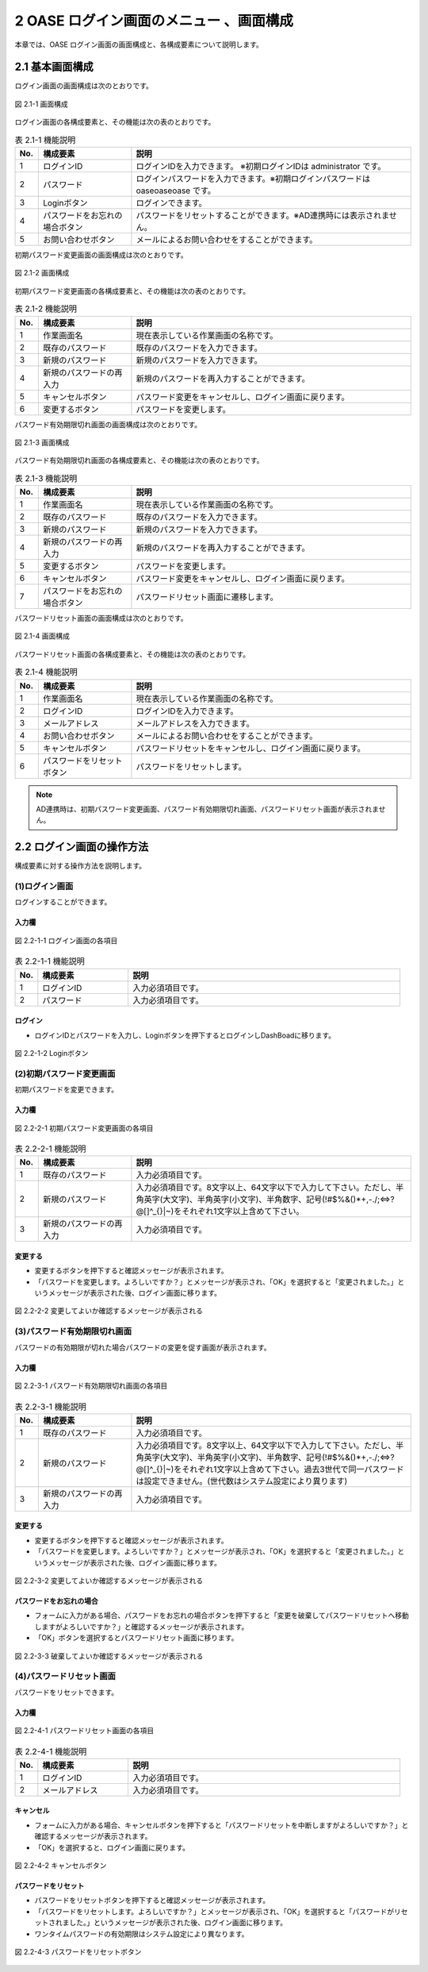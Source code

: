 ========================================
2 OASE ログイン画面のメニュー 、画面構成
========================================

本章では、OASE ログイン画面の画面構成と、各構成要素について説明します。

2.1 基本画面構成
================ 

ログイン画面の画面構成は次のとおりです。

.. figure:: ../images/login/main01.png
   :scale: 100%
   :align: center

   図 2.1-1 画面構成

ログイン画面の各構成要素と、その機能は次の表のとおりです。


.. csv-table:: 表 2.1-1 機能説明
   :header: No., 構成要素, 説明
   :widths: 5, 20, 60

   1, ログインID, ログインIDを入力できます。 ※初期ログインIDは administrator です。
   2, パスワード,ログインパスワードを入力できます。※初期ログインパスワードは oaseoaseoase です。
   3, Loginボタン,ログインできます。
   4, パスワードをお忘れの場合ボタン,パスワードをリセットすることができます。※AD連携時には表示されません。
   5, お問い合わせボタン,メールによるお問い合わせをすることができます。

初期パスワード変更画面の画面構成は次のとおりです。

.. figure:: ../images/login/init_password01.png
   :scale: 100%
   :align: center

   図 2.1-2 画面構成

初期パスワード変更画面の各構成要素と、その機能は次の表のとおりです。


.. csv-table:: 表 2.1-2 機能説明
   :header: No., 構成要素, 説明
   :widths: 5, 20, 60

   1, 作業画面名, 現在表示している作業画面の名称です。
   2, 既存のパスワード, 既存のパスワードを入力できます。
   3, 新規のパスワード,新規のパスワードを入力できます。
   4, 新規のパスワードの再入力,新規のパスワードを再入力することができます。
   5, キャンセルボタン,パスワード変更をキャンセルし、ログイン画面に戻ります。
   6, 変更するボタン,パスワードを変更します。
   
パスワード有効期限切れ画面の画面構成は次のとおりです。

.. figure:: ../images/login/expired_password01.png
   :scale: 100%
   :align: center

   図 2.1-3 画面構成

パスワード有効期限切れ画面の各構成要素と、その機能は次の表のとおりです。


.. csv-table:: 表 2.1-3 機能説明
   :header: No., 構成要素, 説明
   :widths: 5, 20, 60

   1, 作業画面名, 現在表示している作業画面の名称です。
   2, 既存のパスワード, 既存のパスワードを入力できます。
   3, 新規のパスワード,新規のパスワードを入力できます。
   4, 新規のパスワードの再入力,新規のパスワードを再入力することができます。
   5, 変更するボタン,パスワードを変更します。
   6, キャンセルボタン,パスワード変更をキャンセルし、ログイン画面に戻ります。
   7, パスワードをお忘れの場合ボタン,パスワードリセット画面に遷移します。

パスワードリセット画面の画面構成は次のとおりです。

.. _login_01:
   
.. figure:: ../images/login/reset_password01.png
   :scale: 100%
   :align: center

   図 2.1-4 画面構成

パスワードリセット画面の各構成要素と、その機能は次の表のとおりです。


.. csv-table:: 表 2.1-4 機能説明
   :header: No., 構成要素, 説明
   :widths: 5, 20, 60

   1, 作業画面名, 現在表示している作業画面の名称です。
   2, ログインID,ログインIDを入力できます。
   3, メールアドレス,メールアドレスを入力できます。
   4, お問い合わせボタン,メールによるお問い合わせをすることができます。
   5, キャンセルボタン,パスワードリセットをキャンセルし、ログイン画面に戻ります。
   6, パスワードをリセットボタン,パスワードをリセットします。


.. note::

    　AD連携時は、初期パスワード変更画面、パスワード有効期限切れ画面、パスワードリセット画面が表示されません。

2.2 ログイン画面の操作方法
==========================

構成要素に対する操作方法を説明します。

(1)ログイン画面
---------------
| ログインすることができます。

入力欄
^^^^^^
.. figure:: ../images/login/main02.png
   :scale: 100%
   :align: center

   図 2.2-1-1 ログイン画面の各項目


.. csv-table:: 表 2.2-1-1 機能説明
   :header: No., 構成要素, 説明
   :widths: 5, 20, 60

   1, ログインID,入力必須項目です。
   2, パスワード,入力必須項目です。

ログイン
^^^^^^^^
* ログインIDとパスワードを入力し、Loginボタンを押下するとログインしDashBoadに移ります。

.. figure:: ../images/login/main03.png
   :scale: 100%
   :align: center

   図 2.2-1-2 Loginボタン

(2)初期パスワード変更画面
-------------------------
| 初期パスワードを変更できます。

入力欄
^^^^^^
.. figure:: ../images/login/init_password02.png
   :scale: 100%
   :align: center

   図 2.2-2-1 初期パスワード変更画面の各項目


.. csv-table:: 表 2.2-2-1 機能説明
   :header: No., 構成要素, 説明
   :widths: 5, 20, 60

   1, 既存のパスワード,入力必須項目です。
   2, 新規のパスワード,"入力必須項目です。8文字以上、64文字以下で入力して下さい。ただし、半角英字(大文字)、半角英字(小文字)、半角数字、記号(!#$%&()*+,-./;<=>?@\[]^_{}|~)をそれぞれ1文字以上含めて下さい。"
   3, 新規のパスワードの再入力,入力必須項目です。

変更する
^^^^^^^^
* 変更するボタンを押下すると確認メッセージが表示されます。
* 「パスワードを変更します。よろしいですか？」とメッセージが表示され、「OK」を選択すると「変更されました。」というメッセージが表示された後、ログイン画面に移ります。

.. figure:: ../images/login/init_password03.png
   :scale: 100%
   :align: center

   図 2.2-2-2 変更してよいか確認するメッセージが表示される

(3)パスワード有効期限切れ画面
-----------------------------
| パスワードの有効期限が切れた場合パスワードの変更を促す画面が表示されます。

入力欄
^^^^^^
.. figure:: ../images/login/expired_password02.png
   :scale: 100%
   :align: center

   図 2.2-3-1 パスワード有効期限切れ画面の各項目


.. csv-table:: 表 2.2-3-1 機能説明
   :header: No., 構成要素, 説明
   :widths: 5, 20, 60

   1, 既存のパスワード,入力必須項目です。
   2, 新規のパスワード,"入力必須項目です。8文字以上、64文字以下で入力して下さい。ただし、半角英字(大文字)、半角英字(小文字)、半角数字、記号(!#$%&()*+,-./;<=>?@\[]^_{}|~)をそれぞれ1文字以上含めて下さい。過去3世代で同一パスワードは設定できません。(世代数はシステム設定により異ります)"
   3, 新規のパスワードの再入力,入力必須項目です。

変更する
^^^^^^^^
* 変更するボタンを押下すると確認メッセージが表示されます。
* 「パスワードを変更します。よろしいですか？」とメッセージが表示され、「OK」を選択すると「変更されました。」というメッセージが表示された後、ログイン画面に移ります。

.. figure:: ../images/login/expired_password03.png
   :scale: 100%
   :align: center

   図 2.2-3-2 変更してよいか確認するメッセージが表示される

パスワードをお忘れの場合
^^^^^^^^^^^^^^^^^^^^^^^^
* フォームに入力がある場合、パスワードをお忘れの場合ボタンを押下すると「変更を破棄してパスワードリセットへ移動しますがよろしいですか？」と確認するメッセージが表示されます。
* 「OK」ボタンを選択するとパスワードリセット画面に移ります。

.. figure:: ../images/login/expired_password04.png
   :scale: 100%
   :align: center

   図 2.2-3-3 破棄してよいか確認するメッセージが表示される

(4)パスワードリセット画面
-------------------------
| パスワードをリセットできます。

入力欄
^^^^^^
.. figure:: ../images/login/reset_password02.png
   :scale: 100%
   :align: center

   図 2.2-4-1 パスワードリセット画面の各項目


.. csv-table:: 表 2.2-4-1 機能説明
   :header: No., 構成要素, 説明
   :widths: 5, 20, 60

   1, ログインID,入力必須項目です。
   2, メールアドレス,入力必須項目です。

キャンセル
^^^^^^^^^^

* フォームに入力がある場合、キャンセルボタンを押下すると「パスワードリセットを中断しますがよろしいですか？」と確認するメッセージが表示されます。
* 「OK」を選択すると、ログイン画面に戻ります。

.. figure:: ../images/login/reset_password03.png
   :scale: 100%
   :align: center

   図 2.2-4-2 キャンセルボタン


パスワードをリセット
^^^^^^^^^^^^^^^^^^^^

* パスワードをリセットボタンを押下すると確認メッセージが表示されます。
* 「パスワードをリセットします。よろしいですか？」とメッセージが表示され、「OK」を選択すると「パスワードがリセットされました。」というメッセージが表示された後、ログイン画面に移ります。
* ワンタイムパスワードの有効期限はシステム設定により異なります。

.. figure:: ../images/login/reset_password04.png
   :scale: 100%
   :align: center

   図 2.2-4-3 パスワードをリセットボタン

